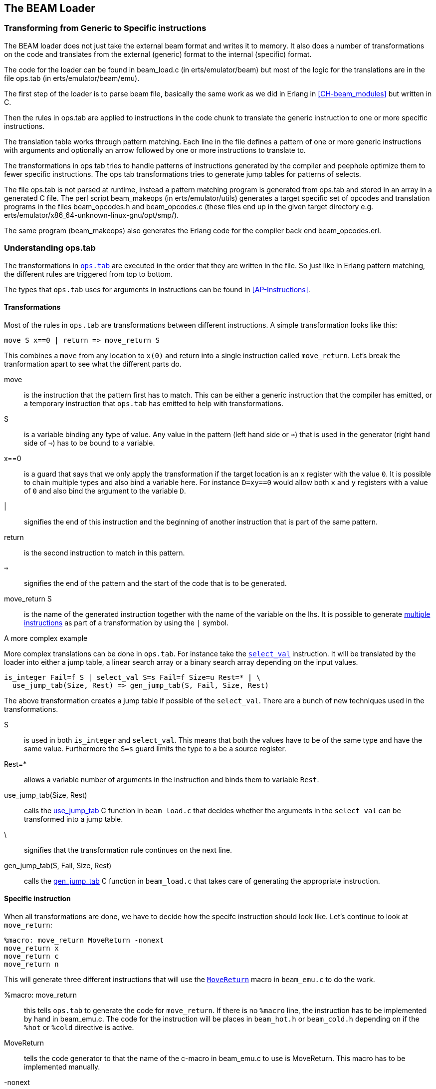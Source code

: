 [[CH-Beam_loader]]
== The BEAM Loader

// Translation to internal format.
//   Rewrites
//
// Linking and Exports

=== Transforming from Generic to Specific instructions

The BEAM loader does not just take the external beam format and writes
it to memory. It also does a number of transformations on the code
and translates from the external (generic) format to the internal
(specific) format.

The code for the loader can be found in +beam_load.c+ (in
+erts/emulator/beam+) but most of the logic for the translations are in
the file +ops.tab+ (in +erts/emulator/beam/emu+).

The first step of the loader is to parse beam file, basically the same
work as we did in Erlang in xref:CH-beam_modules[] but written in C.

Then the rules in ops.tab are applied to instructions in the code
chunk to translate the generic instruction to one or more specific
instructions.

The translation table works through pattern matching. Each line in the
file defines a pattern of one or more generic instructions with
arguments and optionally an arrow followed by one or more instructions
to translate to.

The transformations in ops tab tries to handle patterns of
instructions generated by the compiler and peephole optimize them to
fewer specific instructions. The ops tab transformations tries to
generate jump tables for patterns of selects.

The file ops.tab is not parsed at runtime, instead a pattern matching
program is generated from ops.tab and stored in an array in a
generated C file. The perl script +beam_makeops+ (in
+erts/emulator/utils+) generates a target specific set of opcodes and
translation programs in the files +beam_opcodes.h+ and
+beam_opcodes.c+ (these files end up in the given target directory
e.g. +erts/emulator/x86_64-unknown-linux-gnu/opt/smp/+).

The same program (beam_makeops) also generates the Erlang code for the
compiler back end +beam_opcodes.erl+.

=== Understanding ops.tab

The transformations in
https://github.com/erlang/otp/blob/OTP-19.3/erts/emulator/beam/ops.tab[`ops.tab`]
are executed in the order that they are written in the file. So just like in
Erlang pattern matching, the different rules are triggered from top to bottom.

The types that `ops.tab` uses for arguments in instructions can be found in
xref:AP-Instructions[].

==== Transformations

Most of the rules in `ops.tab` are transformations between different
instructions. A simple transformation looks like this:

....
move S x==0 | return => move_return S
....

This combines a `move` from any location to `x(0)` and return into a single
instruction called `move_return`. Let's break the tranformation apart to
see what the different parts do.

move:: is the instruction that the pattern first has to match. This can be either
a generic instruction that the compiler has emitted, or a temporary instruction
that `ops.tab` has emitted to help with transformations.

S:: is a variable binding any type of value. Any value in the pattern (left hand side or `=>`)
that is used in the generator (right hand side of `=>`) has to be bound to a variable.

x==0:: is a guard that says that we only apply the transformation if the target
location is an `x` register with the value `0`. It is possible to chain multiple
types and also bind a variable here. For instance `D=xy==0` would allow both
`x` and `y` registers with a value of `0` and also bind the argument to the variable `D`.

|:: signifies the end of this instruction and the beginning of another instruction
that is part of the same pattern.

return:: is the second instruction to match in this pattern.

`=>`:: signifies the end of the pattern and the start of the code that is to be
generated.

move_return S:: is the name of the generated instruction together with the name of
the variable on the lhs. It is possible to generate
https://github.com/erlang/otp/blob/OTP-19.3/erts/emulator/beam/ops.tab#L625[multiple instructions]
as part of a transformation by using the `|` symbol.

[[complex_example]]
.A more complex example

More complex translations can be done in `ops.tab`. For instance take the
https://github.com/erlang/otp/blob/OTP-19.3/erts/emulator/beam/ops.tab#L127-L182[`select_val`]
instruction. It will be translated by the loader into either a jump table, a linear
search array or a binary search array depending on the input values.

....
is_integer Fail=f S | select_val S=s Fail=f Size=u Rest=* | \
  use_jump_tab(Size, Rest) => gen_jump_tab(S, Fail, Size, Rest)
....

The above transformation creates a jump table if possible of the `select_val`.
There are a bunch of new techniques used in the transformations.

S:: is used in both `is_integer` and `select_val`. This means that both the
values have to be of the same type and have the same value. Furthermore the `S=s` guard
limits the type to a be a source register.
Rest=*:: allows a variable number of arguments in the instruction and binds them to
variable `Rest`.
use_jump_tab(Size, Rest):: calls the
https://github.com/erlang/otp/blob/OTP-19.3/erts/emulator/beam/beam_load.c#L2707[use_jump_tab]
C function in `beam_load.c` that decides whether the arguments in the `select_val`
can be transformed into a jump table.
\:: signifies that the transformation rule continues on the next line.
gen_jump_tab(S, Fail, Size, Rest):: calls the
https://github.com/erlang/otp/blob/OTP-19.3/erts/emulator/beam/beam_load.c#L3692[gen_jump_tab]
C function in `beam_load.c` that takes care of generating the appropriate instruction.

==== Specific instruction

When all transformations are done, we have to decide how the specifc instruction should
look like. Let's continue to look at `move_return`:

....
%macro: move_return MoveReturn -nonext
move_return x
move_return c
move_return n
....

This will generate three different instructions that will use the
https://github.com/erlang/otp/blob/OTP-19.3/erts/emulator/beam/beam_emu.c#L636[`MoveReturn`]
macro in `beam_emu.c` to do the work.

%macro: move_return:: this tells `ops.tab` to generate the code for `move_return`. If there
is no `%macro` line, the instruction has to be implemented by hand in beam_emu.c. The code
for the instruction will be places in `beam_hot.h` or `beam_cold.h` depending on if the
`%hot` or `%cold` directive is active.

MoveReturn:: tells the code generator to that the name of the c-macro in beam_emu.c to use
is MoveReturn. This macro has to be implemented manually.

-nonext:: tells the code generator that it should not generate a dispatch to the next
instruction, the `MoveReturn` macro will take care of that.

move_return x:: tells the code generator to generate a specific instruction for when the
instruction argument is an x register. `c` for when it is a constant, `n` when it is `NIL`.
No instructions are in this case generated for when the argument is a y register as the
compiler will never generate such code.

The resulting code in `beam_hot.h` will look like this:

[source, C]
-----------------------------
OpCase(move_return_c):
    {
    MoveReturn(Arg(0));
    }

OpCase(move_return_n):
    {
    MoveReturn(NIL);
    }

OpCase(move_return_x):
    {
    MoveReturn(xb(Arg(0)));
    }
-----------------------------

All the implementor has to do is to define the `MoveReturn` macro in `beam_emu.c` and
the instruction is complete.

[[macro_arguments]]
.Macro flags

The `%macro` rules can take multiple different flags to modify the code that
gets generated.

The examples below assume that there is a specific instructions looking like this:

....
%macro move_call MoveCall
move_call x f
....

without any flags to the `%macro` we the following code will be generated:

[source, C]
BeamInstr* next;
PreFetch(2, next);
MoveCall(Arg(0));
NextPF(2, next);

[NOTE]
The https://github.com/erlang/otp/blob/OTP-19.3/erts/emulator/beam/beam_emu.c#L519-L523[PreFetch and NextPF]
macros make sure to load the address to jump to next before the instruction is executed.
This trick increases performance on all architectures by a variying amount depending on
cache architecture and super scalar properties of the CPU.

-nonext:: Don't emit a dispatch for this instructions. This is used for instructions
that are known to not continue with the next instructions, i.e. return, call, jump.

`%macro move_call MoveCall -nonext`
[source, C]
MoveCall(xb(Arg(0)));

-arg_*:: Include the arguments of type * as arguments to the c-macro. Not all argument
types are included by default in the c-macro. For instance the type `f` used for fail
labels and local function calls is not included. So giving the option `-arg_f` will
include that as an argument to the c-macro.

`%macro move_call MoveCall -arg_f`
[source, C]
MoveCall(xb(Arg(0)), Arg(1));

-size:: Include the size of the instruction as an argument to the c-macro.

`%macro move_call MoveCall -size`
[source, C]
MoveCall(xb(Arg(0)), 2);

-pack:: Pack any arguments if possible. This places multiple register arguments in
the same word if possible. As register arguments can only be 0-1024, we only need
10 bits to store them + 2 for tagging. So on a 32-bit system we can put 2 registers
in one word, while on a 64-bit we can put 4 registers in one word. Packing instruction
can greatly decrease the memory used for a single instruction. However there is
also a small cost to unpack the instruction, which is why it is not enabled
for all instructions.

The example with the call cannot do any packing as `f` cannot be packed and only one
other argument exists. So let's look at the
https://github.com/erlang/otp/blob/OTP-19.3/erts/emulator/beam/ops.tab#L539[put_list]
instruction as an example instead.

....
%macro:put_list PutList -pack
put_list x x x
....

[source, C]
BeamInstr tmp_packed1;
BeamInstr* next;
PreFetch(1, next);
tmp_packed1 = Arg(0);
PutList(xb(tmp_packed1&BEAM_TIGHT_MASK),
        xb((tmp_packed1>>BEAM_TIGHT_SHIFT)&BEAM_TIGHT_MASK),
        xb((tmp_packed1>>(2*BEAM_TIGHT_SHIFT))));
NextPF(1, next);

This packs the 3 arguments into 1 machine word, which halves the required memory
for this instruction.

-fail_action:: Include a fail action as an argument to the c-macro. Note that the
https://github.com/erlang/otp/blob/OTP-19.3/erts/emulator/beam/beam_emu.c#L2996-L2998[`ClauseFail()`]
macro assumes the fail label is in the first argument of the instructions,
so in order to use this in the above example we should transform
the `move_call x f` to `move_call f x`.

`%macro move_call MoveCall -fail_action`
[source, C]
MoveCall(xb(Arg(0)), ClauseFail());

-gen_dest:: Include a
https://github.com/erlang/otp/blob/OTP-19.3/erts/emulator/beam/beam_emu.c#L166-L174[store function]
as an argument to the c-macro.

`%macro move_call MoveCall -gen_dest`
[source, C]
MoveCall(xb(Arg(0)), StoreSimpleDest);

-goto:: Replace the normal next dispatch with a jump to a c-label inside beam_emu.c

`%macro move_call MoveCall -goto:do_call`
[source, C]
MoveCall(xb(Arg(0)));
goto do_call;

=== Optimizations

The loader performs many peephole optimizations when loading the code. The most important
ones are instruction combining and instruction specialization.

Instruction combining is the joining of two or more smaller instructions into one larger
instruction. This can lead to a large speed up of the code if the instructions are known
to follow each other most of the time. The speed up is achieved because there is no longer
any need to do a dispatch inbetween the instructions, and also the C compiler gets more
information to work with when it is optimizing that instruction. When to do instruction
combining is a trade-off where one has to consider the impact the increased size of the
main emulator loop has vs the gain when the instruction is executed.

Instruction specialization removes the need to decode the arguments in an instruction.
So instead of having one `move_sd` instruction, `move_xx`, `move_xy` etc are generated
with the arguments already decoded. This reduces the decode cost of the instructions,
but again it is a tradeoff vs emulator code size.

==== select_val optimizations

The `select_val` instruction is emitted by the compiler to do control flow handling
of many functions or case clauses. For instance:

[source, erlang]
select(1) -> 3;
select(2) -> 3;
select(_) -> error.

compiles to:

[source, erlang]
{function, select, 1, 2}.
  {label,1}.
    {line,[{location,"select.erl",5}]}.
    {func_info,{atom,select},{atom,select},1}.
  {label,2}.
    {test,is_integer,{f,4},[{x,0}]}.
    {select_val,{x,0},{f,4},{list,[{integer,2},{f,3},{integer,1},{f,3}]}}.
  {label,3}.
    {move,{integer,3},{x,0}}.
    return.
  {label,4}.
    {move,{atom,error},{x,0}}.
    return.

The values in the condition are only allowed to be either integers
or atoms. If the value is of any other type the compiler will not emit a
`select_val` instruction. The loader uses a couple of hearistics to figure
out what type algorithm to use when doing the `select_val`.

jump_on_val:: Create a jump table and use the value as the index. This if very
efficient and happens when a group of close together integers are used as the
value to select on. If not all values are present, the jump table is padded with
extra fail label slots.

select_val2:: Used when only two values are to be selected upon and they to not
fit in a jump table.

select_val_lins:: Do a linear search of the sorted atoms or integers. This is
used when a small amount of atoms or integers are to be selected from.

select_val_bins:: Do a binary search of the sorted atoms or integers.

==== pre-hashing of literals

When a literal is loaded and used as an argument to any of the bifs or instructions
that need a hashed value of the literal, instead of hashing the literal value
every time, the hash is created by the loader and used by the instructions.

Examples of code using this technique is maps instructions and also the process
dictionary bifs.
